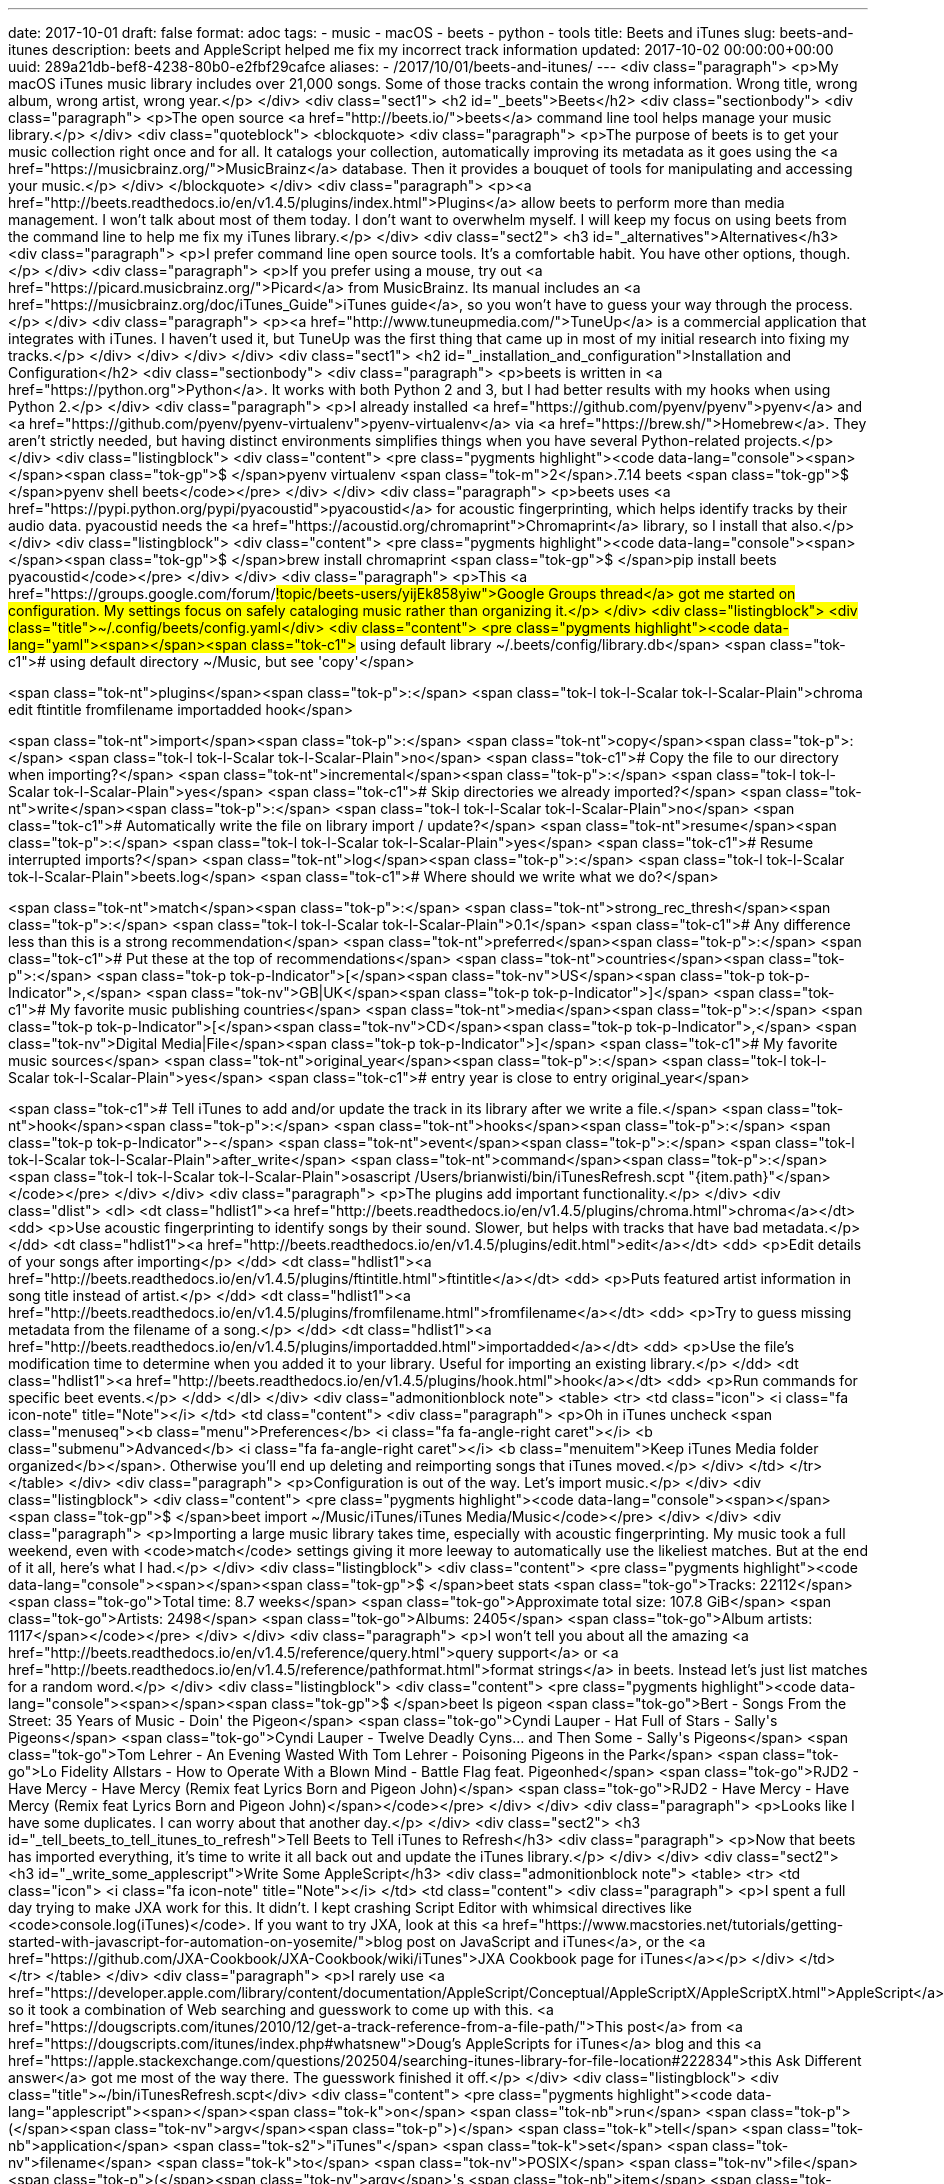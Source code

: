 ---
date: 2017-10-01
draft: false
format: adoc
tags:
- music
- macOS
- beets
- python
- tools
title: Beets and iTunes
slug: beets-and-itunes
description: beets and AppleScript helped me fix my incorrect track information
updated: 2017-10-02 00:00:00+00:00
uuid: 289a21db-bef8-4238-80b0-e2fbf29cafce
aliases:
- /2017/10/01/beets-and-itunes/
---
<div class="paragraph">
<p>My macOS iTunes music library includes over 21,000 songs.
Some of those tracks contain the wrong information.
Wrong title, wrong album, wrong artist, wrong year.</p>
</div>
<div class="sect1">
<h2 id="_beets">Beets</h2>
<div class="sectionbody">
<div class="paragraph">
<p>The open source <a href="http://beets.io/">beets</a> command line tool helps manage your music library.</p>
</div>
<div class="quoteblock">
<blockquote>
<div class="paragraph">
<p>The purpose of beets is to get your music collection right once and for all.
It catalogs your collection, automatically improving its metadata as it goes using the <a href="https://musicbrainz.org/">MusicBrainz</a> database.
Then it provides a bouquet of tools for manipulating and accessing your music.</p>
</div>
</blockquote>
</div>
<div class="paragraph">
<p><a href="http://beets.readthedocs.io/en/v1.4.5/plugins/index.html">Plugins</a> allow beets to perform more than media management.
I won’t talk about most of them today.
I don’t want to overwhelm myself.
I will keep my focus on using beets from the command line to help me fix my iTunes library.</p>
</div>
<div class="sect2">
<h3 id="_alternatives">Alternatives</h3>
<div class="paragraph">
<p>I prefer command line open source tools.
It’s a comfortable habit.
You have other options, though.</p>
</div>
<div class="paragraph">
<p>If you prefer using a mouse, try out <a href="https://picard.musicbrainz.org/">Picard</a> from MusicBrainz.
Its manual includes an <a href="https://musicbrainz.org/doc/iTunes_Guide">iTunes guide</a>, so you won’t have to guess your way through the process.</p>
</div>
<div class="paragraph">
<p><a href="http://www.tuneupmedia.com/">TuneUp</a> is a commercial application that integrates with iTunes.
I haven’t used it, but TuneUp was the first thing that came up in most of my initial research into fixing my tracks.</p>
</div>
</div>
</div>
</div>
<div class="sect1">
<h2 id="_installation_and_configuration">Installation and Configuration</h2>
<div class="sectionbody">
<div class="paragraph">
<p>beets is written in <a href="https://python.org">Python</a>.
It works with both Python 2 and 3, but I had better results with my hooks when using Python 2.</p>
</div>
<div class="paragraph">
<p>I already installed <a href="https://github.com/pyenv/pyenv">pyenv</a> and <a href="https://github.com/pyenv/pyenv-virtualenv">pyenv-virtualenv</a> via <a href="https://brew.sh/">Homebrew</a>.
They aren’t strictly needed, but having distinct environments simplifies things when you have several Python-related projects.</p>
</div>
<div class="listingblock">
<div class="content">
<pre class="pygments highlight"><code data-lang="console"><span></span><span class="tok-gp">$ </span>pyenv virtualenv <span class="tok-m">2</span>.7.14 beets
<span class="tok-gp">$ </span>pyenv shell beets</code></pre>
</div>
</div>
<div class="paragraph">
<p>beets uses <a href="https://pypi.python.org/pypi/pyacoustid">pyacoustid</a> for acoustic fingerprinting, which helps identify tracks by their audio data.
pyacoustid needs the <a href="https://acoustid.org/chromaprint">Chromaprint</a> library, so I install that also.</p>
</div>
<div class="listingblock">
<div class="content">
<pre class="pygments highlight"><code data-lang="console"><span></span><span class="tok-gp">$ </span>brew install chromaprint
<span class="tok-gp">$ </span>pip install beets pyacoustid</code></pre>
</div>
</div>
<div class="paragraph">
<p>This <a href="https://groups.google.com/forum/#!topic/beets-users/yijEk858yiw">Google Groups thread</a> got me started on configuration.
My settings focus on safely cataloging music rather than organizing it.</p>
</div>
<div class="listingblock">
<div class="title">~/.config/beets/config.yaml</div>
<div class="content">
<pre class="pygments highlight"><code data-lang="yaml"><span></span><span class="tok-c1"># using default library ~/.beets/config/library.db</span>
<span class="tok-c1"># using default directory ~/Music, but see &#39;copy&#39;</span>

<span class="tok-nt">plugins</span><span class="tok-p">:</span> <span class="tok-l tok-l-Scalar tok-l-Scalar-Plain">chroma edit ftintitle fromfilename importadded hook</span>

<span class="tok-nt">import</span><span class="tok-p">:</span>
  <span class="tok-nt">copy</span><span class="tok-p">:</span> <span class="tok-l tok-l-Scalar tok-l-Scalar-Plain">no</span>         <span class="tok-c1"># Copy the file to our directory when importing?</span>
  <span class="tok-nt">incremental</span><span class="tok-p">:</span> <span class="tok-l tok-l-Scalar tok-l-Scalar-Plain">yes</span> <span class="tok-c1"># Skip directories we already imported?</span>
  <span class="tok-nt">write</span><span class="tok-p">:</span> <span class="tok-l tok-l-Scalar tok-l-Scalar-Plain">no</span>        <span class="tok-c1"># Automatically write the file on library import / update?</span>
  <span class="tok-nt">resume</span><span class="tok-p">:</span> <span class="tok-l tok-l-Scalar tok-l-Scalar-Plain">yes</span>      <span class="tok-c1"># Resume interrupted imports?</span>
  <span class="tok-nt">log</span><span class="tok-p">:</span> <span class="tok-l tok-l-Scalar tok-l-Scalar-Plain">beets.log</span>   <span class="tok-c1"># Where should we write what we do?</span>

<span class="tok-nt">match</span><span class="tok-p">:</span>
  <span class="tok-nt">strong_rec_thresh</span><span class="tok-p">:</span> <span class="tok-l tok-l-Scalar tok-l-Scalar-Plain">0.1</span>            <span class="tok-c1"># Any difference less than this is a strong recommendation</span>
  <span class="tok-nt">preferred</span><span class="tok-p">:</span>                        <span class="tok-c1"># Put these at the top of recommendations</span>
    <span class="tok-nt">countries</span><span class="tok-p">:</span> <span class="tok-p tok-p-Indicator">[</span><span class="tok-nv">US</span><span class="tok-p tok-p-Indicator">,</span> <span class="tok-nv">GB|UK</span><span class="tok-p tok-p-Indicator">]</span>          <span class="tok-c1"># My favorite music publishing countries</span>
    <span class="tok-nt">media</span><span class="tok-p">:</span> <span class="tok-p tok-p-Indicator">[</span><span class="tok-nv">CD</span><span class="tok-p tok-p-Indicator">,</span> <span class="tok-nv">Digital Media|File</span><span class="tok-p tok-p-Indicator">]</span> <span class="tok-c1"># My favorite music sources</span>
    <span class="tok-nt">original_year</span><span class="tok-p">:</span> <span class="tok-l tok-l-Scalar tok-l-Scalar-Plain">yes</span>              <span class="tok-c1"># entry year is close to entry original_year</span>

<span class="tok-c1"># Tell iTunes to add and/or update the track in its library after we write a file.</span>
<span class="tok-nt">hook</span><span class="tok-p">:</span>
  <span class="tok-nt">hooks</span><span class="tok-p">:</span>
    <span class="tok-p tok-p-Indicator">-</span> <span class="tok-nt">event</span><span class="tok-p">:</span> <span class="tok-l tok-l-Scalar tok-l-Scalar-Plain">after_write</span>
      <span class="tok-nt">command</span><span class="tok-p">:</span> <span class="tok-l tok-l-Scalar tok-l-Scalar-Plain">osascript /Users/brianwisti/bin/iTunesRefresh.scpt &quot;{item.path}&quot;</span></code></pre>
</div>
</div>
<div class="paragraph">
<p>The plugins add important functionality.</p>
</div>
<div class="dlist">
<dl>
<dt class="hdlist1"><a href="http://beets.readthedocs.io/en/v1.4.5/plugins/chroma.html">chroma</a></dt>
<dd>
<p>Use acoustic fingerprinting to identify songs by their sound. Slower, but helps with tracks that have bad metadata.</p>
</dd>
<dt class="hdlist1"><a href="http://beets.readthedocs.io/en/v1.4.5/plugins/edit.html">edit</a></dt>
<dd>
<p>Edit details of your songs after importing</p>
</dd>
<dt class="hdlist1"><a href="http://beets.readthedocs.io/en/v1.4.5/plugins/ftintitle.html">ftintitle</a></dt>
<dd>
<p>Puts featured artist information in song title instead of artist.</p>
</dd>
<dt class="hdlist1"><a href="http://beets.readthedocs.io/en/v1.4.5/plugins/fromfilename.html">fromfilename</a></dt>
<dd>
<p>Try to guess missing metadata from the filename of a song.</p>
</dd>
<dt class="hdlist1"><a href="http://beets.readthedocs.io/en/v1.4.5/plugins/importadded.html">importadded</a></dt>
<dd>
<p>Use the file’s modification time to determine when you added it to your library. Useful for importing an existing library.</p>
</dd>
<dt class="hdlist1"><a href="http://beets.readthedocs.io/en/v1.4.5/plugins/hook.html">hook</a></dt>
<dd>
<p>Run commands for specific beet events.</p>
</dd>
</dl>
</div>
<div class="admonitionblock note">
<table>
<tr>
<td class="icon">
<i class="fa icon-note" title="Note"></i>
</td>
<td class="content">
<div class="paragraph">
<p>Oh in iTunes uncheck <span class="menuseq"><b class="menu">Preferences</b>&#160;<i class="fa fa-angle-right caret"></i> <b class="submenu">Advanced</b>&#160;<i class="fa fa-angle-right caret"></i> <b class="menuitem">Keep iTunes Media folder organized</b></span>.
Otherwise you’ll end up deleting and reimporting songs that iTunes moved.</p>
</div>
</td>
</tr>
</table>
</div>
<div class="paragraph">
<p>Configuration is out of the way. Let’s import music.</p>
</div>
<div class="listingblock">
<div class="content">
<pre class="pygments highlight"><code data-lang="console"><span></span><span class="tok-gp">$ </span>beet import ~/Music/iTunes/iTunes Media/Music</code></pre>
</div>
</div>
<div class="paragraph">
<p>Importing a large music library takes time, especially with acoustic fingerprinting.
My music took a full weekend, even with <code>match</code> settings giving it more leeway to automatically use the likeliest matches.
But at the end of it all, here’s what I had.</p>
</div>
<div class="listingblock">
<div class="content">
<pre class="pygments highlight"><code data-lang="console"><span></span><span class="tok-gp">$ </span>beet stats
<span class="tok-go">Tracks: 22112</span>
<span class="tok-go">Total time: 8.7 weeks</span>
<span class="tok-go">Approximate total size: 107.8 GiB</span>
<span class="tok-go">Artists: 2498</span>
<span class="tok-go">Albums: 2405</span>
<span class="tok-go">Album artists: 1117</span></code></pre>
</div>
</div>
<div class="paragraph">
<p>I won’t tell you about all the amazing <a href="http://beets.readthedocs.io/en/v1.4.5/reference/query.html">query support</a> or <a href="http://beets.readthedocs.io/en/v1.4.5/reference/pathformat.html">format strings</a> in beets.
Instead let’s just list matches for a random word.</p>
</div>
<div class="listingblock">
<div class="content">
<pre class="pygments highlight"><code data-lang="console"><span></span><span class="tok-gp">$ </span>beet ls pigeon
<span class="tok-go">Bert - Songs From the Street: 35 Years of Music - Doin&#39; the Pigeon</span>
<span class="tok-go">Cyndi Lauper - Hat Full of Stars - Sally&#39;s Pigeons</span>
<span class="tok-go">Cyndi Lauper - Twelve Deadly Cyns... and Then Some - Sally&#39;s Pigeons</span>
<span class="tok-go">Tom Lehrer - An Evening Wasted With Tom Lehrer - Poisoning Pigeons in the Park</span>
<span class="tok-go">Lo Fidelity Allstars - How to Operate With a Blown Mind - Battle Flag feat. Pigeonhed</span>
<span class="tok-go">RJD2 - Have Mercy - Have Mercy (Remix feat Lyrics Born and Pigeon John)</span>
<span class="tok-go">RJD2 - Have Mercy - Have Mercy (Remix feat Lyrics Born and Pigeon John)</span></code></pre>
</div>
</div>
<div class="paragraph">
<p>Looks like I have some duplicates.
I can worry about that another day.</p>
</div>
<div class="sect2">
<h3 id="_tell_beets_to_tell_itunes_to_refresh">Tell Beets to Tell iTunes to Refresh</h3>
<div class="paragraph">
<p>Now that beets has imported everything, it’s time to write it all back out and update the iTunes library.</p>
</div>
</div>
<div class="sect2">
<h3 id="_write_some_applescript">Write Some AppleScript</h3>
<div class="admonitionblock note">
<table>
<tr>
<td class="icon">
<i class="fa icon-note" title="Note"></i>
</td>
<td class="content">
<div class="paragraph">
<p>I spent a full day trying to make JXA work for this.
It didn’t.
I kept crashing Script Editor with whimsical directives like <code>console.log(iTunes)</code>.
If you want to try JXA, look at this <a href="https://www.macstories.net/tutorials/getting-started-with-javascript-for-automation-on-yosemite/">blog post on JavaScript and iTunes</a>, or the <a href="https://github.com/JXA-Cookbook/JXA-Cookbook/wiki/iTunes">JXA Cookbook page for iTunes</a></p>
</div>
</td>
</tr>
</table>
</div>
<div class="paragraph">
<p>I rarely use <a href="https://developer.apple.com/library/content/documentation/AppleScript/Conceptual/AppleScriptX/AppleScriptX.html">AppleScript</a>, so it took a combination of Web searching and guesswork to come up with this.
<a href="https://dougscripts.com/itunes/2010/12/get-a-track-reference-from-a-file-path/">This post</a> from <a href="https://dougscripts.com/itunes/index.php#whatsnew">Doug’s AppleScripts for iTunes</a> blog and this <a href="https://apple.stackexchange.com/questions/202504/searching-itunes-library-for-file-location#222834">this Ask Different answer</a> got me most of the way there.
The guesswork finished it off.</p>
</div>
<div class="listingblock">
<div class="title">~/bin/iTunesRefresh.scpt</div>
<div class="content">
<pre class="pygments highlight"><code data-lang="applescript"><span></span><span class="tok-k">on</span> <span class="tok-nb">run</span> <span class="tok-p">(</span><span class="tok-nv">argv</span><span class="tok-p">)</span>
  <span class="tok-k">tell</span> <span class="tok-nb">application</span> <span class="tok-s2">&quot;iTunes&quot;</span>
    <span class="tok-k">set</span> <span class="tok-nv">filename</span> <span class="tok-k">to</span> <span class="tok-nv">POSIX</span> <span class="tok-nv">file</span> <span class="tok-p">(</span><span class="tok-nv">argv</span>&#39;s <span class="tok-nb">item</span> <span class="tok-mi">1</span> <span class="tok-k">as </span><span class="tok-nc">string</span><span class="tok-p">)</span> <span class="tok-k">as</span> <span class="tok-nv">alias</span>
    <span class="tok-k">try</span>
      <span class="tok-k">set</span> <span class="tok-nv">trackRef</span> <span class="tok-k">to</span> <span class="tok-p">(</span><span class="tok-nv">add</span> <span class="tok-nv">filename</span><span class="tok-p">)</span>
      <span class="tok-nv">refresh</span> <span class="tok-nv">trackRef</span>
    <span class="tok-k">end</span> <span class="tok-k">try</span>
  <span class="tok-k">end</span> <span class="tok-k">tell</span>
<span class="tok-k">end</span> <span class="tok-nb">run</span></code></pre>
</div>
</div>
<div class="sect3">
<h4 id="_the_beets_hook">The Beets Hook</h4>
<div class="paragraph">
<p><code>osascript</code> lets you run AppleScript commands and files from the command line.
This <code>after_write</code> hook is only called when song metadata is updated in the file itself.</p>
</div>
<div class="paragraph">
<p>Writing every track with the hook after that big import took about four hours —
but I could leave it in the background while I did other stuff.</p>
</div>
</div>
</div>
<div class="sect2">
<h3 id="_after_the_big_import">After the big import</h3>
<div class="paragraph">
<p>Sometimes beets identifies tracks incorrectly.
It happens.
For example, Bob Dylan did not sing <a href="https://youtu.be/DohRa9lsx0Q">Stuck in the Middle With You</a>.</p>
</div>
<div class="paragraph">
<p>I could <a href="http://beets.readthedocs.io/en/v1.4.5/reference/cli.html#modify">modify</a> that song with <code>beets modify</code>, but I can also do it with the <a href="http://beets.readthedocs.io/en/v1.4.5/plugins/edit.html">edit plugin</a>.</p>
</div>
<div class="listingblock">
<div class="content">
<pre class="pygments highlight"><code data-lang="console"><span></span><span class="tok-gp">$ </span>beet edit <span class="tok-sb">`</span>stuck <span class="tok-k">in</span> the middle<span class="tok-err">&#39;</span></code></pre>
</div>
</div>
<div class="paragraph">
<p>This pulls up <code>$EDITOR</code>, which in my case is Vim.</p>
</div>
<div class="imageblock">
<div class="content">
<img src="beet-edit-screen.png" alt="Editing a Beets entry in Vim">
</div>
<div class="title">Figure 1. Editing a Beets entry in Vim</div>
</div>
<div class="paragraph">
<p>After the import and update, I saw something else in iTunes that bugged me. iTunes can sort by <code>year</code>, but not by <code>original_year</code> — the year an album was originally released, rather than the year that particular file or CD was available.</p>
</div>
<div class="paragraph">
<p>I don’t know how to edit that with beets commands, but I can work directly with its underlying SQLite database. Maybe I’m being a little bold here, but I can always spend another weekend reimporting my music.</p>
</div>
<div class="listingblock">
<div class="title">sqlite3 ~/.config/beets/library.db</div>
<div class="content">
<pre class="pygments highlight"><code data-lang="sql"><span></span><span class="tok-n">sqlite</span><span class="tok-o">&gt;</span> <span class="tok-k">update</span> <span class="tok-n">items</span> <span class="tok-k">set</span> <span class="tok-k">year</span> <span class="tok-o">=</span> <span class="tok-n">original_year</span> <span class="tok-k">where</span> <span class="tok-k">year</span> <span class="tok-o">!=</span> <span class="tok-n">original_year</span> <span class="tok-k">and</span> <span class="tok-n">original_year</span> <span class="tok-o">!=</span> <span class="tok-mi">0</span><span class="tok-p">;</span>
<span class="tok-n">sqlite</span><span class="tok-o">&gt;</span> <span class="tok-k">update</span> <span class="tok-n">albums</span> <span class="tok-k">set</span> <span class="tok-k">year</span> <span class="tok-o">=</span> <span class="tok-n">original_year</span> <span class="tok-k">where</span> <span class="tok-k">year</span> <span class="tok-o">!=</span> <span class="tok-n">original_year</span> <span class="tok-k">and</span> <span class="tok-n">original_year</span> <span class="tok-o">!=</span> <span class="tok-mi">0</span><span class="tok-p">;</span></code></pre>
</div>
</div>
<div class="paragraph">
<p><code>beet write</code> finalizes those changes, and updates iTunes again thanks to the <code>after_write</code> hook.</p>
</div>
<div class="paragraph">
<p>Everything worked out for me this time.
But remember, if you change values in the database, they happen <a href="https://xkcd.com/180/">in real life</a> too!</p>
</div>
<div class="admonitionblock note">
<table>
<tr>
<td class="icon">
<i class="fa icon-note" title="Note"></i>
</td>
<td class="content">
<div class="paragraph">
<p>Then somebody mentioned that I could skip this particular mess by setting the <a href="http://beets.readthedocs.io/en/v1.4.5/reference/config.html#original-date">original_date</a> option to <code>yes</code> in my beets configuration.
beets will update a song’s <code>year</code>, <code>month</code>, and <code>day</code> fields to reflect the values in <code>original_date</code>.
Use that setting if you would rather not poke around in the database.</p>
</div>
</td>
</tr>
</table>
</div>
</div>
<div class="sect2">
<h3 id="_what_next">What Next?</h3>
<div class="paragraph">
<p>That’s good enough for today.
I’ll correct entries as I see them, but things are definitely better than when I started.</p>
</div>
<div class="paragraph">
<p>To see what you can do with beets, check out the <a href="http://beets.readthedocs.io/en/v1.4.5/plugins/index.html">plugins</a>.</p>
</div>
<div class="paragraph">
<p>Play with the <a href="http://beets.readthedocs.io/en/v1.4.5/reference/query.html">query support</a> and <a href="http://beets.readthedocs.io/en/v1.4.5/reference/pathformat.html">format strings</a>.
Have fun!</p>
</div>
</div>
</div>
</div>